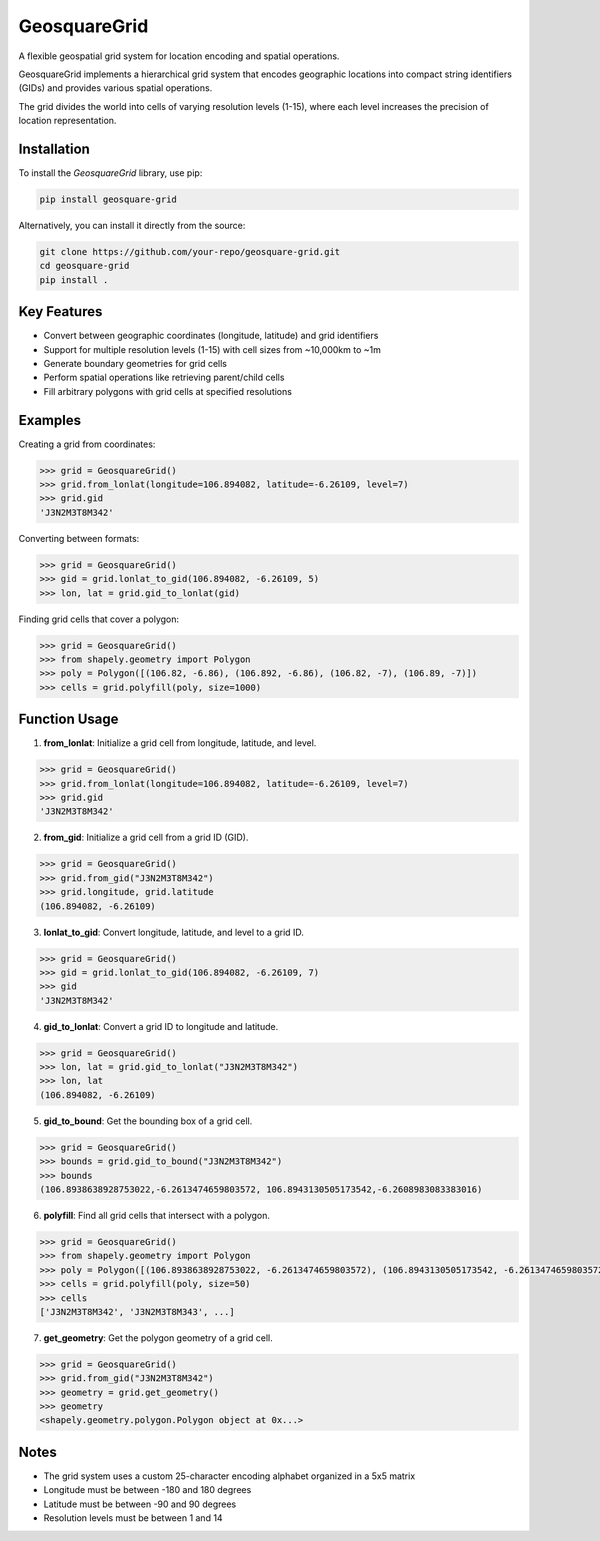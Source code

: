 GeosquareGrid
=============

A flexible geospatial grid system for location encoding and spatial operations.

GeosquareGrid implements a hierarchical grid system that encodes geographic locations
into compact string identifiers (GIDs) and provides various spatial operations.

The grid divides the world into cells of varying resolution levels (1-15), where
each level increases the precision of location representation.

Installation
------------

To install the `GeosquareGrid` library, use pip:

.. code-block:: bash

    pip install geosquare-grid

Alternatively, you can install it directly from the source:

.. code-block:: bash

    git clone https://github.com/your-repo/geosquare-grid.git
    cd geosquare-grid
    pip install .

Key Features
------------

- Convert between geographic coordinates (longitude, latitude) and grid identifiers
- Support for multiple resolution levels (1-15) with cell sizes from ~10,000km to ~1m
- Generate boundary geometries for grid cells
- Perform spatial operations like retrieving parent/child cells
- Fill arbitrary polygons with grid cells at specified resolutions

Examples
--------

Creating a grid from coordinates:

.. code-block:: python

    >>> grid = GeosquareGrid()
    >>> grid.from_lonlat(longitude=106.894082, latitude=-6.26109, level=7)
    >>> grid.gid
    'J3N2M3T8M342'

Converting between formats:

.. code-block:: python

    >>> grid = GeosquareGrid()
    >>> gid = grid.lonlat_to_gid(106.894082, -6.26109, 5)
    >>> lon, lat = grid.gid_to_lonlat(gid)

Finding grid cells that cover a polygon:

.. code-block:: python

    >>> grid = GeosquareGrid()
    >>> from shapely.geometry import Polygon
    >>> poly = Polygon([(106.82, -6.86), (106.892, -6.86), (106.82, -7), (106.89, -7)])
    >>> cells = grid.polyfill(poly, size=1000)

Function Usage
--------------

1. **from_lonlat**: Initialize a grid cell from longitude, latitude, and level.

.. code-block:: python

    >>> grid = GeosquareGrid()
    >>> grid.from_lonlat(longitude=106.894082, latitude=-6.26109, level=7)
    >>> grid.gid
    'J3N2M3T8M342'

2. **from_gid**: Initialize a grid cell from a grid ID (GID).

.. code-block:: python

    >>> grid = GeosquareGrid()
    >>> grid.from_gid("J3N2M3T8M342")
    >>> grid.longitude, grid.latitude
    (106.894082, -6.26109)

3. **lonlat_to_gid**: Convert longitude, latitude, and level to a grid ID.

.. code-block:: python

    >>> grid = GeosquareGrid()
    >>> gid = grid.lonlat_to_gid(106.894082, -6.26109, 7)
    >>> gid
    'J3N2M3T8M342'

4. **gid_to_lonlat**: Convert a grid ID to longitude and latitude.

.. code-block:: python

    >>> grid = GeosquareGrid()
    >>> lon, lat = grid.gid_to_lonlat("J3N2M3T8M342")
    >>> lon, lat
    (106.894082, -6.26109)

5. **gid_to_bound**: Get the bounding box of a grid cell.

.. code-block:: python

    >>> grid = GeosquareGrid()
    >>> bounds = grid.gid_to_bound("J3N2M3T8M342")
    >>> bounds
    (106.8938638928753022,-6.2613474659803572, 106.8943130505173542,-6.2608983083383016)

6. **polyfill**: Find all grid cells that intersect with a polygon.

.. code-block:: python

    >>> grid = GeosquareGrid()
    >>> from shapely.geometry import Polygon
    >>> poly = Polygon([(106.8938638928753022, -6.2613474659803572), (106.8943130505173542, -6.2613474659803572), (106.8943130505173542, -6.2608983083383016), (106.8938638928753022, -6.2608983083383016)])
    >>> cells = grid.polyfill(poly, size=50)
    >>> cells
    ['J3N2M3T8M342', 'J3N2M3T8M343', ...]

7. **get_geometry**: Get the polygon geometry of a grid cell.

.. code-block:: python

    >>> grid = GeosquareGrid()
    >>> grid.from_gid("J3N2M3T8M342")
    >>> geometry = grid.get_geometry()
    >>> geometry
    <shapely.geometry.polygon.Polygon object at 0x...>

Notes
-----

- The grid system uses a custom 25-character encoding alphabet organized in a 5x5 matrix
- Longitude must be between -180 and 180 degrees
- Latitude must be between -90 and 90 degrees
- Resolution levels must be between 1 and 14
